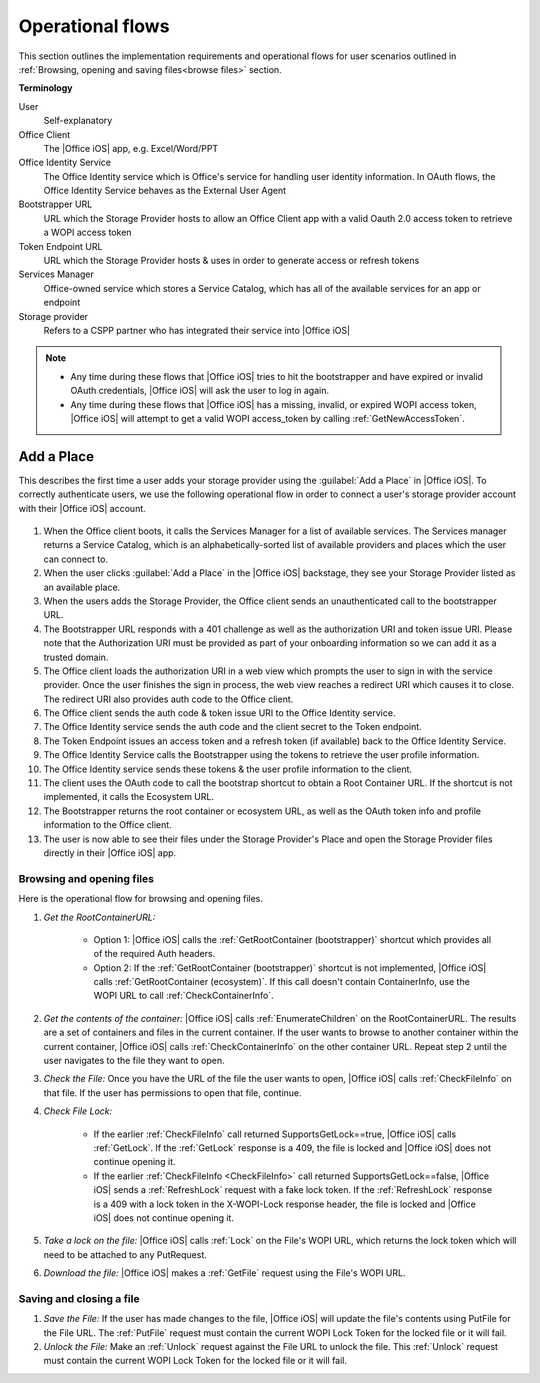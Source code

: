 ..  _operational flows:

Operational flows
=================

This section outlines the implementation requirements and operational flows for user scenarios outlined in :ref:`Browsing, opening and saving files<browse files>` section. 

**Terminology**

User
   Self-explanatory 

Office Client
   The |Office iOS| app, e.g. Excel/Word/PPT 

Office Identity Service
   The Office Identity service which is Office's service for handling user identity information. In OAuth flows, the Office Identity Service behaves as the External User Agent
 
Bootstrapper URL
   URL which the Storage Provider hosts to allow an Office Client app with a valid Oauth 2.0 access token to retrieve a WOPI access token
 
Token Endpoint URL
   URL which the Storage Provider hosts & uses in order to generate access or refresh tokens 
 
Services Manager
   Office-owned service which stores a Service Catalog, which has all of the available services for an app or endpoint
 
Storage provider
   Refers to a CSPP partner who has integrated their service into |Office iOS|

..  note::
   * Any time during these flows that |Office iOS| tries to hit the bootstrapper and have expired or invalid OAuth credentials, |Office iOS| will ask the user to log in again.
   * Any time during these flows that |Office iOS| has a missing, invalid, or expired WOPI access token, |Office iOS| will attempt to get a valid WOPI access_token by calling :ref:`GetNewAccessToken`.

Add a Place 
~~~~~~~~~~~
This describes the first time a user adds your storage provider using the :guilabel:`Add a Place` in |Office iOS|. To correctly authenticate users, we use the following operational flow in order to connect a user's storage provider account with their |Office iOS| account. 

.. figure:: ../images/user_flows.png
    :alt: Image representation of the authentication flow for adding a place.

 
#. When the Office client boots, it calls the Services Manager for a list of available services. The Services manager returns a Service Catalog, which is an alphabetically-sorted list of available providers and places which the user can connect to. 
#. When the user clicks :guilabel:`Add a Place` in the |Office iOS| backstage, they see your Storage Provider listed as an available place. 
#. When the users adds the Storage Provider, the Office client sends an unauthenticated call to the bootstrapper URL.
#. The Bootstrapper URL responds with a 401 challenge as well as the authorization URI and token issue URI. Please note that the Authorization URI must be provided as part of your onboarding information so we can add it as a trusted domain.
#. The Office client loads the authorization URI in a web view which prompts the user to sign in with the service provider.  Once the user finishes the sign in process, the web view reaches a redirect URI which causes it to close. The redirect URI also provides auth code to the Office client. 
#. The Office client sends the auth code & token issue URI to the Office Identity service. 
#. The Office Identity service sends the auth code and the client secret to the Token endpoint.
#. The Token Endpoint issues an access token and a refresh token (if available) back to the Office Identity Service.
#. The Office Identity Service calls the Bootstrapper using the tokens to retrieve the user profile information. 
#. The Office Identity service sends these tokens & the user profile information to the client. 
#. The client uses the OAuth code to call the bootstrap shortcut to obtain a Root Container URL. If the shortcut is not implemented, it calls the Ecosystem URL.
#. The Bootstrapper returns the root container or ecosystem URL, as well as the OAuth token info and profile information to the Office client.
#. The user is now able to see their files under the Storage Provider's Place and open the Storage Provider files directly in their |Office iOS| app. 


Browsing and opening files
--------------------------
Here is the operational flow for browsing and opening files.   

#. *Get the RootContainerURL:* 

    * Option 1: |Office iOS| calls the :ref:`GetRootContainer (bootstrapper)` shortcut which provides all of the required Auth headers. 
    * Option 2: If the :ref:`GetRootContainer (bootstrapper)` shortcut is not implemented, |Office iOS| calls :ref:`GetRootContainer (ecosystem)`. If this call doesn't contain ContainerInfo, use the WOPI URL to call :ref:`CheckContainerInfo`. 

#. *Get the contents of the container:* |Office iOS| calls :ref:`EnumerateChildren` on the RootContainerURL. The results are a set of containers and files in the current container. If the user wants to browse to another container within the current container, |Office iOS| calls :ref:`CheckContainerInfo` on the other container URL. Repeat step 2 until the user navigates to the file they want to open.
#. *Check the File:* Once you have the URL of the file the user wants to open, |Office iOS| calls :ref:`CheckFileInfo` on that file. If the user has permissions to open that file, continue.
#. *Check File Lock:* 

    * If the earlier :ref:`CheckFileInfo` call returned SupportsGetLock==true, |Office iOS| calls :ref:`GetLock`. If the :ref:`GetLock` response is a 409, the file is locked and |Office iOS| does not continue opening it. 
    * If the earlier :ref:`CheckFileInfo <CheckFileInfo>` call returned SupportsGetLock==false, |Office iOS| sends a :ref:`RefreshLock` request with a fake lock token. If the :ref:`RefreshLock` response is a 409 with a lock token in the X-WOPI-Lock response header, the file is locked and |Office iOS| does not continue opening it. 

#. *Take a lock on the file:* |Office iOS| calls :ref:`Lock` on the File's WOPI URL, which returns the lock token which will need to be attached to any PutRequest.
#. *Download the file:* |Office iOS| makes a :ref:`GetFile` request using the File's WOPI URL.

Saving and closing a file
-------------------------
#. *Save the File:* If the user has made changes to the file, |Office iOS| will update the file's contents using PutFile for the File URL. The :ref:`PutFile` request must contain the current WOPI Lock Token for the locked file or it will fail.
#. *Unlock the File:* Make an :ref:`Unlock` request against the File URL to unlock the file. This :ref:`Unlock` request must contain the current WOPI Lock Token for the locked file or it will fail.
 
